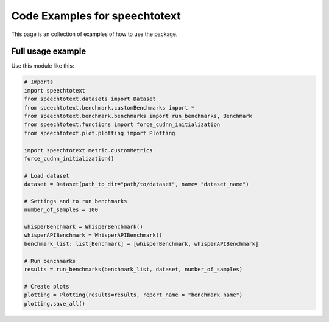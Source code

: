 Code Examples for speechtotext
==============================

This page is an collection of examples of how to use the package.

Full usage example
------------------

Use this module like this:
	
.. code-block:: python

	# Imports
	import speechtotext
	from speechtotext.datasets import Dataset
	from speechtotext.benchmark.customBenchmarks import *
	from speechtotext.benchmark.benchmarks import run_benchmarks, Benchmark
	from speechtotext.functions import force_cudnn_initialization
	from speechtotext.plot.plotting import Plotting

	import speechtotext.metric.customMetrics
	force_cudnn_initialization()

	# Load dataset
	dataset = Dataset(path_to_dir="path/to/dataset", name= "dataset_name")

	# Settings and to run benchmarks
	number_of_samples = 100

	whisperBenchmark = WhisperBenchmark()
	whisperAPIBenchmark = WhisperAPIBenchmark()
	benchmark_list: list[Benchmark] = [whisperBenchmark, whisperAPIBenchmark]

	# Run benchmarks
	results = run_benchmarks(benchmark_list, dataset, number_of_samples)

	# Create plots
	plotting = Plotting(results=results, report_name = "benchmark_name")
	plotting.save_all()
